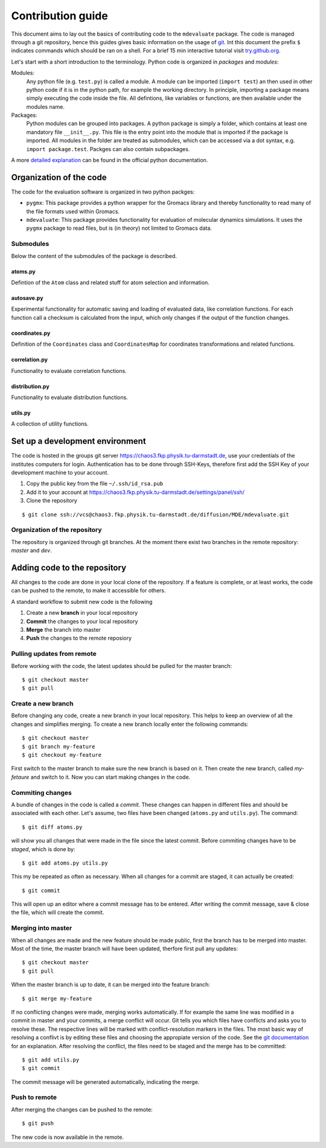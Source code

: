 
Contribution guide
==================

This document aims to lay out the basics of contributing code to the ``mdevaluate`` package.
The code is managed through a git repository, hence this guides gives basic information on the usage of `git <https://git-scm.com>`_.
Int this document the prefix ``$`` indicates commands which should be ran on a shell.
For a brief 15 min interactive tutorial visit `try.github.org <https://try.gitbhub.org>`_.


Let's start with a short introduction to the terminology.
Python code is organized in *packages* and *modules*:

Modules:
  Any python file (e.g. ``test.py``) is called a module. A module can be imported (``import test``) an then used
  in other python code if it is in the python path, for example the working directory.
  In principle, importing a package means simply executing the code inside the file.
  All defintions, like variables or functions, are then available under the modules name.

Packages:
  Python modules can be grouped into packages. A python package is simply a folder,
  which contains at least one mandatory file ``__init__.py``. This file is the entry
  point into the module that is imported if the package is imported.
  All modules in the folder are treated as submodules, which can be accessed via
  a dot syntax, e.g. ``import package.test``. Packges can also contain subpackages.

A more `detailed explanation <https://docs.python.org/3/tutorial/modules.html>`_ can be found in the official python documentation.

Organization of the code
++++++++++++++++++++++++



The code for the evaluation software is organized in two python packges:

- ``pygmx``: This package provides a python wrapper for the Gromacs library and
  thereby functionality to read many of the file formats used within Gromacs.
- ``mdevaluate``: This package provides functionality for evaluation of molecular
  dynamics simulations. It uses the ``pygmx`` package to read files, but is
  (in theory) not  limited to Gromacs data.

Submodules
----------

Below the content of the submodules of the package is described.

atoms.py
........

Defintion of the ``Atom`` class and related stuff for atom selection and information.

autosave.py
...........

Experimental functionality for automatic saving and loading of evaluated data,
like correlation functions. For each function call a checksum is calculated
from the input, which only changes if the output of the function changes.

coordinates.py
..............

Definition of the ``Coordinates`` class and ``CoordinatesMap`` for coordinates
transformations and related functions.

correlation.py
..............

Functionality to evaluate correlation functions.

distribution.py
...............

Functionality to evaluate distribution functions.

utils.py
........

A collection of utility functions.

Set up a development environment
++++++++++++++++++++++++++++++++

The code is hosted in the groups git server https://chaos3.fkp.physik.tu-darmstadt.de,
use your credentials of the institutes computers for login.
Authentication has to be done through SSH-Keys, therefore first add the SSH Key of
your development machine to your account.

1. Copy the public key from the file ``~/.ssh/id_rsa.pub``
2. Add it to your account at https://chaos3.fkp.physik.tu-darmstadt.de/settings/panel/ssh/
3. Clone the repository

::

  $ git clone ssh://vcs@chaos3.fkp.physik.tu-darmstadt.de/diffusion/MDE/mdevaluate.git

Organization of the repository
------------------------------

The repository is organized through git branches.
At the moment there exist two branches in the remote repository: *master* and *dev*.


Adding code to the repository
+++++++++++++++++++++++++++++

All changes to the code are done in your local clone of the repository.
If a feature is complete, or at least works, the code can be pushed to the remote,
to make it accessible for others.

A standard workflow to submit new code is the following

1. Create a new **branch** in your local repository
2. **Commit** the changes to your local repository
3. **Merge** the branch into master
4. **Push** the changes to the remote reposiory

Pulling updates from remote
---------------------------

Before working with the code, the latest updates should be pulled for the master branch::

  $ git checkout master
  $ git pull

Create a new branch
-------------------

Before changing any code, create a new branch in your local repository.
This helps to keep an overview of all the changes and simplifies merging.
To create a new branch locally enter the following commands::

  $ git checkout master
  $ git branch my-feature
  $ git checkout my-feature

First switch to the master branch to make sure the new branch is based on it.
Then create the new branch, called `my-fetaure` and switch to it.
Now you can start making changes in the code.

Commiting changes
-----------------

A bundle of changes in the code is called a *commit*.
These changes can happen in different files and should be associated with each other.
Let's assume, two files have been changed (``atoms.py`` and ``utils.py``).
The command::

  $ git diff atoms.py

will show you all changes that were made in the file since the latest commit.
Before commiting changes have to be *staged*, which is done by::

  $ git add atoms.py utils.py

This my be repeated as often as necessary.
When all changes for a commit are staged, it can actually be created::

  $ git commit

This will open up an editor where a commit message has to be entered.
After writing the commit message, save & close the file, which will create the commit.

Merging into master
-------------------

When all changes are made and the new feature should be made public, first the branch has to be merged into master.
Most of the time, the master branch will have been updated, therfore first pull any updates::

  $ git checkout master
  $ git pull

When the master branch is up to date, it can be merged into the feature branch::

  $ git merge my-feature

If no conflicting changes were made, merging works automatically.
If for example the same line was modified in a commit in master and your commits, a merge conflict will occur.
Git tells you which files have conflicts and asks you to resolve these.
The respective lines will be marked with conflict-resolution markers in the files.
The most basic way of resolving a conflivt is by editing these files and choosing the appropiate version of the code.
See the `git documentation <https://git-scm.com/book/en/v2/Git-Branching-Basic-Branching-and-Merging#Basic-Merge-Conflicts>`_ for an explanation.
After resolving the conflict, the files need to be staged and the merge has to be committed::

  $ git add utils.py
  $ git commit

The commit message will be generated automatically, indicating the merge.

Push to remote
--------------

After merging the changes can be pushed to the remote::

  $ git push

The new code is now available in the remote.
